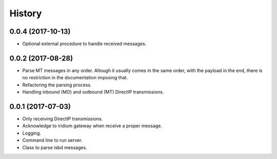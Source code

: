 =======
History
=======

0.0.4 (2017-10-13)
------------------

* Optional external procedure to handle received messages.

0.0.2 (2017-08-28)
------------------

* Parse MT messages in any order. Altough it usually comes in the same order, with the payload in the end, there is no restriction in the documentation imposing that.
* Refactoring the parsing process.
* Handling inbound (MO) and outbound (MT) DirectIP transmissions.

0.0.1 (2017-07-03)
------------------

* Only receiving DirectIP transmissions.
* Acknowledge to iridium gateway when receive a proper message.
* Logging.
* Command line to run server.
* Class to parse isbd messages.
